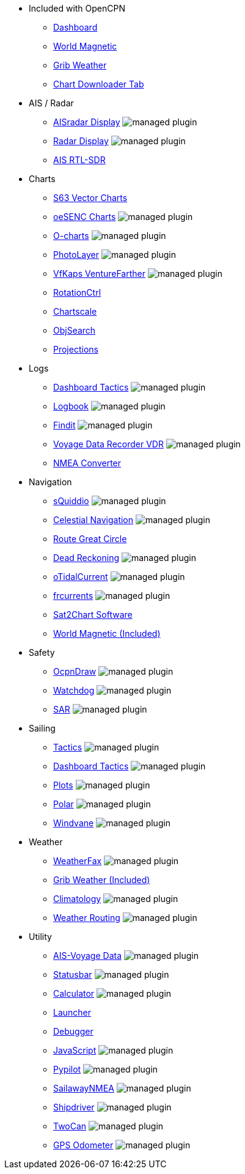 * Included with OpenCPN
** xref:dashboard:dashboard.adoc[Dashboard]
** xref:wmm:wmm.adoc[World Magnetic]
** xref:grib_weather:grib_weather.adoc[Grib Weather]
** xref:chart_downloader_tab:chart_downloader_tab.adoc[Chart Downloader Tab]

* AIS / Radar
** xref:aisradar:ROOT:index.adoc[AISradar Display] image:managed_plugin.png[]
** xref:radar:ROOT:index.adoc[Radar Display] image:managed_plugin.png[]
** xref:rtlsdr::index.adoc[AIS RTL-SDR]

* Charts
** xref:s63_vector_charts:ROOT:index.adoc[S63 Vector Charts]
** xref:oesenc::index.adoc[oeSENC Charts] image:managed_plugin.png[]
** xref:o-charts::index.adoc[O-charts] image:managed_plugin.png[]
** xref:photolayer::index.adoc[PhotoLayer] image:managed_plugin.png[]
** xref:vfkaps::index.adoc[VfKaps VentureFarther] image:managed_plugin.png[]
** xref:rotationctrl::index.adoc[RotationCtrl]
** xref:chartscale::index.adoc[Chartscale]
** xref:objsearch::index.adoc[ObjSearch]
** xref:projections::index.adoc[Projections]

* Logs
** xref:dashboard_tactics::index.adoc[Dashboard Tactics] image:managed_plugin.png[]
** xref:logbook::index.adoc[Logbook] image:managed_plugin.png[]
** xref:findit::index.adoc[Findit] image:managed_plugin.png[]
** xref:vdr::index.adoc[Voyage Data Recorder VDR] image:managed_plugin.png[]
** xref:nmea_converter:ROOT:index.adoc[NMEA Converter]

* Navigation
** xref:squiddio::index.adoc[sQuiddio] image:managed_plugin.png[]
** xref:celestial_navigation::index.adoc[Celestial Navigation] image:managed_plugin.png[]
** xref:route::index.adoc[Route Great Circle]
** xref:dead_reckoning::index.adoc[Dead Reckoning] image:managed_plugin.png[]
** xref:otcurrent::index.adoc[oTidalCurrent] image:managed_plugin.png[]
** xref:frcurrents:ROOT:index.adoc[frcurrents] image:managed_plugin.png[]
** xref:sat2chart:sat2chart.adoc[Sat2Chart Software]
** xref:wmm:wmm.adoc[World Magnetic (Included)]

* Safety
** xref:odraw:ROOT:index.adoc[OcpnDraw] image:managed_plugin.png[]
** xref:watchdog::index.adoc[Watchdog] image:managed_plugin.png[]
** xref:sar::index.adoc[SAR] image:managed_plugin.png[]

* Sailing
** xref:tactics::index.adoc[Tactics] image:managed_plugin.png[]
** xref:dashboard_tactics::index.adoc[Dashboard Tactics] image:managed_plugin.png[]
** xref:plots::index.adoc[Plots] image:managed_plugin.png[]
** xref:polar::index.adoc[Polar] image:managed_plugin.png[]
** xref:windvane::index.adoc[Windvane] image:managed_plugin.png[]

* Weather
** xref:weatherfax::index.adoc[WeatherFax] image:managed_plugin.png[]
** xref:grib_weather:grib_weather.adoc[Grib Weather (Included)]
** xref:climatology::index.adoc[Climatology] image:managed_plugin.png[]
** xref:weather_routing::index.adoc[Weather Routing] image:managed_plugin.png[]

* Utility
** xref:ais-vd::index.adoc[AIS-Voyage Data] image:managed_plugin.png[]
** xref:statusbar::index.adoc[Statusbar] image:managed_plugin.png[]
** xref:calculator:ROOT:index.adoc[Calculator] image:managed_plugin.png[]
** xref:launcher:ROOT:index.adoc[Launcher]
** xref:debugger:ROOT:index.adoc[Debugger]
** xref:javascript::index.adoc[JavaScript] image:managed_plugin.png[]
** xref:pypilot::index.adoc[Pypilot] image:managed_plugin.png[]
** xref:sailawaynmea::index.adoc[SailawayNMEA] image:managed_plugin.png[]
** xref:shipdriver::index.adoc[Shipdriver] image:managed_plugin.png[]
** xref:twocan::index.adoc[TwoCan] image:managed_plugin.png[]
** xref:gps-odometer:ROOT:index.adoc[GPS Odometer] image:managed_plugin.png[]
